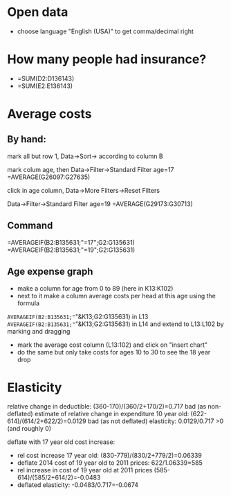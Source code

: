 * Open data
- choose language "English (USA)" to get comma/decimal right
* How many people had insurance?
- =SUM(D2:D136143)
- =SUM(E2:E136143)

* Average costs
** By hand:
mark all but row 1, Data->Sort-> according to column B

mark colum age, then Data->Filter->Standard Filter age=17
=AVERAGE(G26097:G27635)  

click in age column, Data->More Filters->Reset Filters

Data->Filter->Standard Filter age=19
=AVERAGE(G29173:G30713)

** Command
=AVERAGEIF(B2:B135631;"=17";G2:G135631)
=AVERAGEIF(B2:B135631;"=19";G2:G135631)

** Age expense graph
- make a column for age from 0 to 89 (here in K13:K102)
- next to it make a column average costs per head at this age using the formula
=AVERAGEIF(B2:B135631;"="&K13;G2:G135631) in L13
=AVERAGEIF(B2:B135631;"="&K13;G2:G135631) in L14 
and extend to L13:L102 by marking and dragging

- mark the average cost column (L13:102) and click on "insert chart"
- do the same but only take costs for ages 10 to 30 to see the 18 year drop

* Elasticity
relative change in deductible: (360-170)/(360/2+170/2)=0.717
bad (as non-deflated) estimate of relative change in expenditure 10 year old: (622-614)/(614/2+622/2)=0.0129
bad (as not deflated) elasticity: 0.0129/0.717 >0 (and roughly 0)

deflate with 17 year old cost increase: 
  - rel cost increase 17 year old: (830-779)/(830/2+779/2)=0.06339
  - deflate 2014 cost of 19 year old to 2011 prices: 622/1.06339=585
  - rel increase in cost of 19 year old at 2011 prices (585-614)/(585/2+614/2)=-0.0483
  - deflated elasticity: -0.0483/0.717=-0.0674
